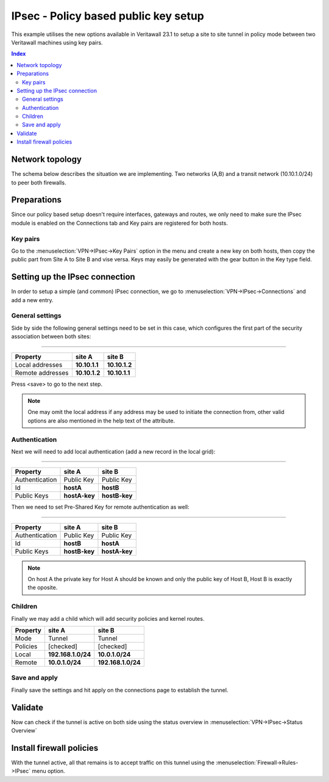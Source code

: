========================================
IPsec - Policy based public key setup
========================================

This example utilises the new options available in Veritawall 23.1 to setup a site to site tunnel in policy mode
between two Veritawall machines using key pairs.

.. contents:: Index

--------------------------------
Network topology
--------------------------------

The schema below describes the situation we are implementing. Two networks (A,B) and a transit network (10.10.1.0/24)
to peer both firewalls.

.. nwdiag::
  :scale: 100%

    nwdiag {

      span_width = 90;
      node_width = 180;
      network A {
          address = "10.1.0.0/24";
          pclana [label="PC Site A\n10.1.0.20",shape="cisco.pc"];
          fwa [shape = "cisco.firewall", address="10.1.0.1/24"];
      }
      network Ext {
          address = "10.10.1.0/24";
          label = "Ext";
          fwa [shape = "cisco.firewall", address="10.10.1.1/24"];
          fwb [shape = "cisco.firewall", address="10.10.1.2/24"];
      }
      network B {
          address = "192.168.1.0/24"
          fwb [shape = "cisco.firewall", address="192.168.1.20"];
          pclanb [label="PC Site B\n192.168.1.20",shape="cisco.pc"];
      }


    }


--------------------------------
Preparations
--------------------------------

Since our policy based setup doesn't require interfaces, gateways and routes, we only need to make sure the IPsec
module is enabled on the Connections tab and Key pairs are registered for both hosts.

..................................
Key pairs
..................................

Go to the :menuselection:`VPN->IPsec->Key Pairs` option in the menu and create a new key on both hosts, then copy the public part
from Site A to Site B and vise versa. Keys may easily be generated with the gear button in the Key type field.


--------------------------------
Setting up the IPsec connection
--------------------------------

In order to setup a simple (and common) IPsec connection, we go to :menuselection:`VPN->IPsec->Connections` and add
a new entry.


.....................
General settings
.....................

Side by side the following general settings need to be set in this case, which configures the first part of the security association between
both sites:

===============================================================

======================= =================== ===================
Property                site A              site B
======================= =================== ===================
Local addresses         **10.10.1.1**       **10.10.1.2**
Remote addresses        **10.10.1.2**       **10.10.1.1**
======================= =================== ===================

Press <save> to go to the next step.

.. Note::

    One may omit the local address if any address may be used to initiate the connection from, other valid options
    are also mentioned in the help text of the attribute.


.....................
Authentication
.....................

Next we will need to add local authentication (add a new record in the local grid):

===============================================================

======================= =================== ===================
Property                site A              site B
======================= =================== ===================
Authentication          Public Key          Public Key
Id                      **hostA**           **hostB**
Public Keys             **hostA-key**       **hostB-key**
======================= =================== ===================

Then we need to set Pre-Shared Key for remote authentication as well:

===============================================================

======================= =================== ===================
Property                site A              site B
======================= =================== ===================
Authentication          Public Key          Public Key
Id                      **hostB**           **hostA**
Public Keys             **hostB-key**       **hostA-key**
======================= =================== ===================


.. Note::

    On host A the private key for Host A should be known and only the public key of Host B, Host B is exactly the oposite.


.....................
Children
.....................

Finally we may add a child which will add security policies and kernel routes.


======================= =================== ===================
Property                site A              site B
======================= =================== ===================
Mode                    Tunnel              Tunnel
Policies                [checked]           [checked]
Local                   **192.168.1.0/24**  **10.0.1.0/24**
Remote                  **10.0.1.0/24**     **192.168.1.0/24**
======================= =================== ===================

.....................
Save and apply
.....................

Finally save the settings and hit apply on the connections page to establish the tunnel.

--------------------------------
Validate
--------------------------------

Now can check if the tunnel is active on both side using the status overview in :menuselection:`VPN->IPsec->Status Overview`

--------------------------------
Install firewall policies
--------------------------------

With the tunnel active, all that remains is to accept traffic on this tunnel using the :menuselection:`Firewall->Rules->IPsec`
menu option.
